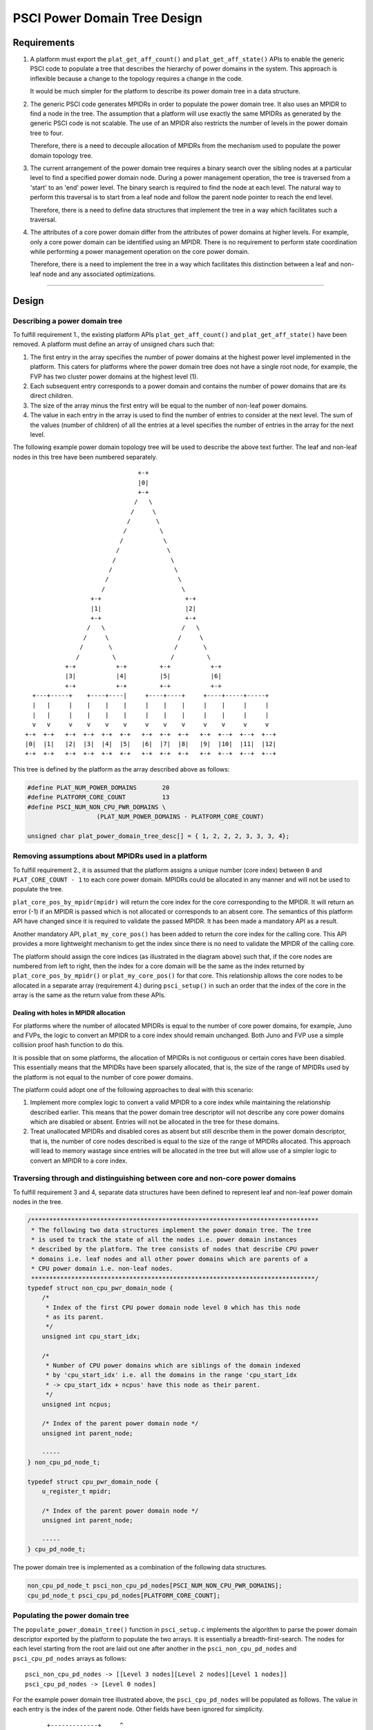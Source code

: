 PSCI Power Domain Tree Design
=============================

Requirements
------------

#. A platform must export the ``plat_get_aff_count()`` and
   ``plat_get_aff_state()`` APIs to enable the generic PSCI code to
   populate a tree that describes the hierarchy of power domains in the
   system. This approach is inflexible because a change to the topology
   requires a change in the code.

   It would be much simpler for the platform to describe its power domain tree
   in a data structure.

#. The generic PSCI code generates MPIDRs in order to populate the power domain
   tree. It also uses an MPIDR to find a node in the tree. The assumption that
   a platform will use exactly the same MPIDRs as generated by the generic PSCI
   code is not scalable. The use of an MPIDR also restricts the number of
   levels in the power domain tree to four.

   Therefore, there is a need to decouple allocation of MPIDRs from the
   mechanism used to populate the power domain topology tree.

#. The current arrangement of the power domain tree requires a binary search
   over the sibling nodes at a particular level to find a specified power
   domain node. During a power management operation, the tree is traversed from
   a 'start' to an 'end' power level. The binary search is required to find the
   node at each level. The natural way to perform this traversal is to
   start from a leaf node and follow the parent node pointer to reach the end
   level.

   Therefore, there is a need to define data structures that implement the tree in
   a way which facilitates such a traversal.

#. The attributes of a core power domain differ from the attributes of power
   domains at higher levels. For example, only a core power domain can be identified
   using an MPIDR. There is no requirement to perform state coordination while
   performing a power management operation on the core power domain.

   Therefore, there is a need to implement the tree in a way which facilitates this
   distinction between a leaf and non-leaf node and any associated
   optimizations.

--------------

Design
------

Describing a power domain tree
~~~~~~~~~~~~~~~~~~~~~~~~~~~~~~

To fulfill requirement 1., the existing platform APIs
``plat_get_aff_count()`` and ``plat_get_aff_state()`` have been
removed. A platform must define an array of unsigned chars such that:

#. The first entry in the array specifies the number of power domains at the
   highest power level implemented in the platform. This caters for platforms
   where the power domain tree does not have a single root node, for example,
   the FVP has two cluster power domains at the highest level (1).

#. Each subsequent entry corresponds to a power domain and contains the number
   of power domains that are its direct children.

#. The size of the array minus the first entry will be equal to the number of
   non-leaf power domains.

#. The value in each entry in the array is used to find the number of entries
   to consider at the next level. The sum of the values (number of children) of
   all the entries at a level specifies the number of entries in the array for
   the next level.

The following example power domain topology tree will be used to describe the
above text further. The leaf and non-leaf nodes in this tree have been numbered
separately.

::

                                         +-+
                                         |0|
                                         +-+
                                        /   \
                                       /     \
                                      /       \
                                     /         \
                                    /           \
                                   /             \
                                  /               \
                                 /                 \
                                /                   \
                               /                     \
                            +-+                       +-+
                            |1|                       |2|
                            +-+                       +-+
                           /   \                     /   \
                          /     \                   /     \
                         /       \                 /       \
                        /         \               /         \
                     +-+           +-+         +-+           +-+
                     |3|           |4|         |5|           |6|
                     +-+           +-+         +-+           +-+
            +---+-----+    +----+----|     +----+----+     +----+-----+-----+
            |   |     |    |    |    |     |    |    |     |    |     |     |
            |   |     |    |    |    |     |    |    |     |    |     |     |
            v   v     v    v    v    v     v    v    v     v    v     v     v
          +-+  +-+   +-+  +-+  +-+  +-+   +-+  +-+  +-+   +-+  +--+  +--+  +--+
          |0|  |1|   |2|  |3|  |4|  |5|   |6|  |7|  |8|   |9|  |10|  |11|  |12|
          +-+  +-+   +-+  +-+  +-+  +-+   +-+  +-+  +-+   +-+  +--+  +--+  +--+

This tree is defined by the platform as the array described above as follows:

.. code:: c

        #define PLAT_NUM_POWER_DOMAINS       20
        #define PLATFORM_CORE_COUNT          13
        #define PSCI_NUM_NON_CPU_PWR_DOMAINS \
                           (PLAT_NUM_POWER_DOMAINS - PLATFORM_CORE_COUNT)

        unsigned char plat_power_domain_tree_desc[] = { 1, 2, 2, 2, 3, 3, 3, 4};

Removing assumptions about MPIDRs used in a platform
~~~~~~~~~~~~~~~~~~~~~~~~~~~~~~~~~~~~~~~~~~~~~~~~~~~~

To fulfill requirement 2., it is assumed that the platform assigns a
unique number (core index) between ``0`` and ``PLAT_CORE_COUNT - 1`` to each core
power domain. MPIDRs could be allocated in any manner and will not be used to
populate the tree.

``plat_core_pos_by_mpidr(mpidr)`` will return the core index for the core
corresponding to the MPIDR. It will return an error (-1) if an MPIDR is passed
which is not allocated or corresponds to an absent core. The semantics of this
platform API have changed since it is required to validate the passed MPIDR. It
has been made a mandatory API as a result.

Another mandatory API, ``plat_my_core_pos()`` has been added to return the core
index for the calling core. This API provides a more lightweight mechanism to get
the index since there is no need to validate the MPIDR of the calling core.

The platform should assign the core indices (as illustrated in the diagram above)
such that, if the core nodes are numbered from left to right, then the index
for a core domain will be the same as the index returned by
``plat_core_pos_by_mpidr()`` or ``plat_my_core_pos()`` for that core. This
relationship allows the core nodes to be allocated in a separate array
(requirement 4.) during ``psci_setup()`` in such an order that the index of the
core in the array is the same as the return value from these APIs.

Dealing with holes in MPIDR allocation
^^^^^^^^^^^^^^^^^^^^^^^^^^^^^^^^^^^^^^

For platforms where the number of allocated MPIDRs is equal to the number of
core power domains, for example, Juno and FVPs, the logic to convert an MPIDR to
a core index should remain unchanged. Both Juno and FVP use a simple collision
proof hash function to do this.

It is possible that on some platforms, the allocation of MPIDRs is not
contiguous or certain cores have been disabled. This essentially means that the
MPIDRs have been sparsely allocated, that is, the size of the range of MPIDRs
used by the platform is not equal to the number of core power domains.

The platform could adopt one of the following approaches to deal with this
scenario:

#. Implement more complex logic to convert a valid MPIDR to a core index while
   maintaining the relationship described earlier. This means that the power
   domain tree descriptor will not describe any core power domains which are
   disabled or absent. Entries will not be allocated in the tree for these
   domains.

#. Treat unallocated MPIDRs and disabled cores as absent but still describe them
   in the power domain descriptor, that is, the number of core nodes described
   is equal to the size of the range of MPIDRs allocated. This approach will
   lead to memory wastage since entries will be allocated in the tree but will
   allow use of a simpler logic to convert an MPIDR to a core index.

Traversing through and distinguishing between core and non-core power domains
~~~~~~~~~~~~~~~~~~~~~~~~~~~~~~~~~~~~~~~~~~~~~~~~~~~~~~~~~~~~~~~~~~~~~~~~~~~~~

To fulfill requirement 3 and 4, separate data structures have been defined
to represent leaf and non-leaf power domain nodes in the tree.

.. code:: c

    /*******************************************************************************
     * The following two data structures implement the power domain tree. The tree
     * is used to track the state of all the nodes i.e. power domain instances
     * described by the platform. The tree consists of nodes that describe CPU power
     * domains i.e. leaf nodes and all other power domains which are parents of a
     * CPU power domain i.e. non-leaf nodes.
     ******************************************************************************/
    typedef struct non_cpu_pwr_domain_node {
        /*
         * Index of the first CPU power domain node level 0 which has this node
         * as its parent.
         */
        unsigned int cpu_start_idx;

        /*
         * Number of CPU power domains which are siblings of the domain indexed
         * by 'cpu_start_idx' i.e. all the domains in the range 'cpu_start_idx
         * -> cpu_start_idx + ncpus' have this node as their parent.
         */
        unsigned int ncpus;

        /* Index of the parent power domain node */
        unsigned int parent_node;

        -----
    } non_cpu_pd_node_t;

    typedef struct cpu_pwr_domain_node {
        u_register_t mpidr;

        /* Index of the parent power domain node */
        unsigned int parent_node;

        -----
    } cpu_pd_node_t;

The power domain tree is implemented as a combination of the following data
structures.

.. code:: c

    non_cpu_pd_node_t psci_non_cpu_pd_nodes[PSCI_NUM_NON_CPU_PWR_DOMAINS];
    cpu_pd_node_t psci_cpu_pd_nodes[PLATFORM_CORE_COUNT];

Populating the power domain tree
~~~~~~~~~~~~~~~~~~~~~~~~~~~~~~~~

The ``populate_power_domain_tree()`` function in ``psci_setup.c`` implements the
algorithm to parse the power domain descriptor exported by the platform to
populate the two arrays. It is essentially a breadth-first-search. The nodes for
each level starting from the root are laid out one after another in the
``psci_non_cpu_pd_nodes`` and ``psci_cpu_pd_nodes`` arrays as follows:

::

    psci_non_cpu_pd_nodes -> [[Level 3 nodes][Level 2 nodes][Level 1 nodes]]
    psci_cpu_pd_nodes -> [Level 0 nodes]

For the example power domain tree illustrated above, the ``psci_cpu_pd_nodes``
will be populated as follows. The value in each entry is the index of the parent
node. Other fields have been ignored for simplicity.

::

                          +-------------+     ^
                    CPU0  |      3      |     |
                          +-------------+     |
                    CPU1  |      3      |     |
                          +-------------+     |
                    CPU2  |      3      |     |
                          +-------------+     |
                    CPU3  |      4      |     |
                          +-------------+     |
                    CPU4  |      4      |     |
                          +-------------+     |
                    CPU5  |      4      |     | PLATFORM_CORE_COUNT
                          +-------------+     |
                    CPU6  |      5      |     |
                          +-------------+     |
                    CPU7  |      5      |     |
                          +-------------+     |
                    CPU8  |      5      |     |
                          +-------------+     |
                    CPU9  |      6      |     |
                          +-------------+     |
                    CPU10 |      6      |     |
                          +-------------+     |
                    CPU11 |      6      |     |
                          +-------------+     |
                    CPU12 |      6      |     v
                          +-------------+

The ``psci_non_cpu_pd_nodes`` array will be populated as follows. The value in
each entry is the index of the parent node.

::

                          +-------------+     ^
                    PD0   |      -1     |     |
                          +-------------+     |
                    PD1   |      0      |     |
                          +-------------+     |
                    PD2   |      0      |     |
                          +-------------+     |
                    PD3   |      1      |     | PLAT_NUM_POWER_DOMAINS -
                          +-------------+     | PLATFORM_CORE_COUNT
                    PD4   |      1      |     |
                          +-------------+     |
                    PD5   |      2      |     |
                          +-------------+     |
                    PD6   |      2      |     |
                          +-------------+     v

Each core can find its node in the ``psci_cpu_pd_nodes`` array using the
``plat_my_core_pos()`` function. When a core is turned on, the normal world
provides an MPIDR. The ``plat_core_pos_by_mpidr()`` function is used to validate
the MPIDR before using it to find the corresponding core node. The non-core power
domain nodes do not need to be identified.

--------------

*Copyright (c) 2017-2018, Arm Limited and Contributors. All rights reserved.*
